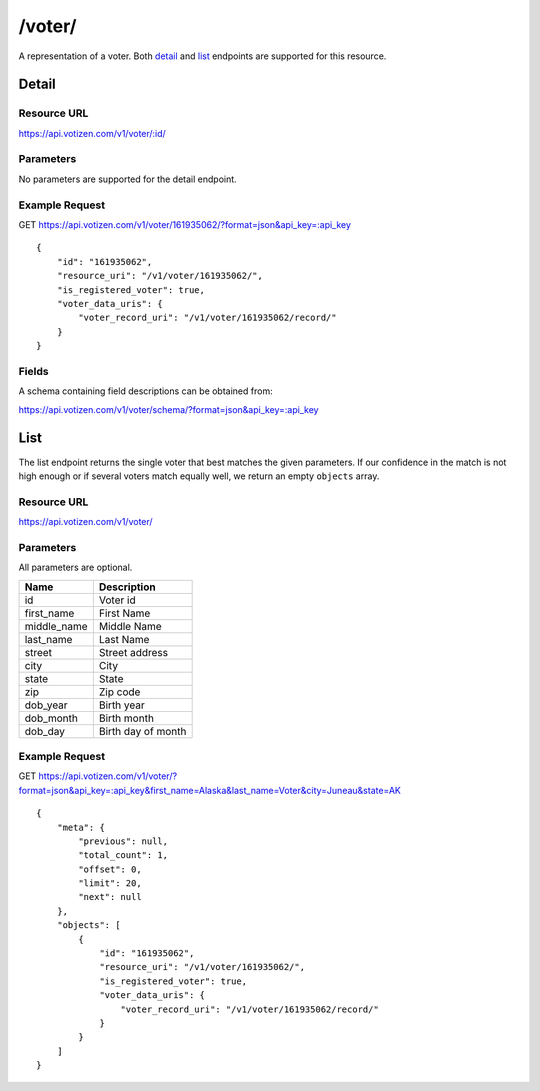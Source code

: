 ==========
/voter/
==========

A representation of a voter. Both `detail`_ and `list`_ endpoints are
supported for this resource.

Detail
======

Resource URL
------------

https://api.votizen.com/v1/voter/:id/

Parameters
----------

No parameters are supported for the detail endpoint.

Example Request
---------------

GET https://api.votizen.com/v1/voter/161935062/?format=json&api_key=:api_key

::

    {
        "id": "161935062",
        "resource_uri": "/v1/voter/161935062/",
        "is_registered_voter": true,
        "voter_data_uris": {
            "voter_record_uri": "/v1/voter/161935062/record/"
        }
    }

Fields
------

A schema containing field descriptions can be obtained from:

https://api.votizen.com/v1/voter/schema/?format=json&api_key=:api_key

List
====

The list endpoint returns the single voter that best matches the given
parameters. If our confidence in the match is not high enough or if several
voters match equally well, we return an empty ``objects`` array.

Resource URL
------------

https://api.votizen.com/v1/voter/

Parameters
----------

All parameters are optional.

==========================   =============================================
Name                         Description
==========================   =============================================
id                           Voter id
first_name                   First Name
middle_name                  Middle Name
last_name                    Last Name
street                       Street address
city                         City
state                        State
zip                          Zip code
dob_year                     Birth year
dob_month                    Birth month
dob_day                      Birth day of month
==========================   =============================================

Example Request
---------------

GET https://api.votizen.com/v1/voter/?format=json&api_key=:api_key&first_name=Alaska&last_name=Voter&city=Juneau&state=AK

::

    {
        "meta": {
            "previous": null,
            "total_count": 1,
            "offset": 0,
            "limit": 20,
            "next": null
        },
        "objects": [
            {
                "id": "161935062",
                "resource_uri": "/v1/voter/161935062/",
                "is_registered_voter": true,
                "voter_data_uris": {
                    "voter_record_uri": "/v1/voter/161935062/record/"
                }
            }
        ]
    }

